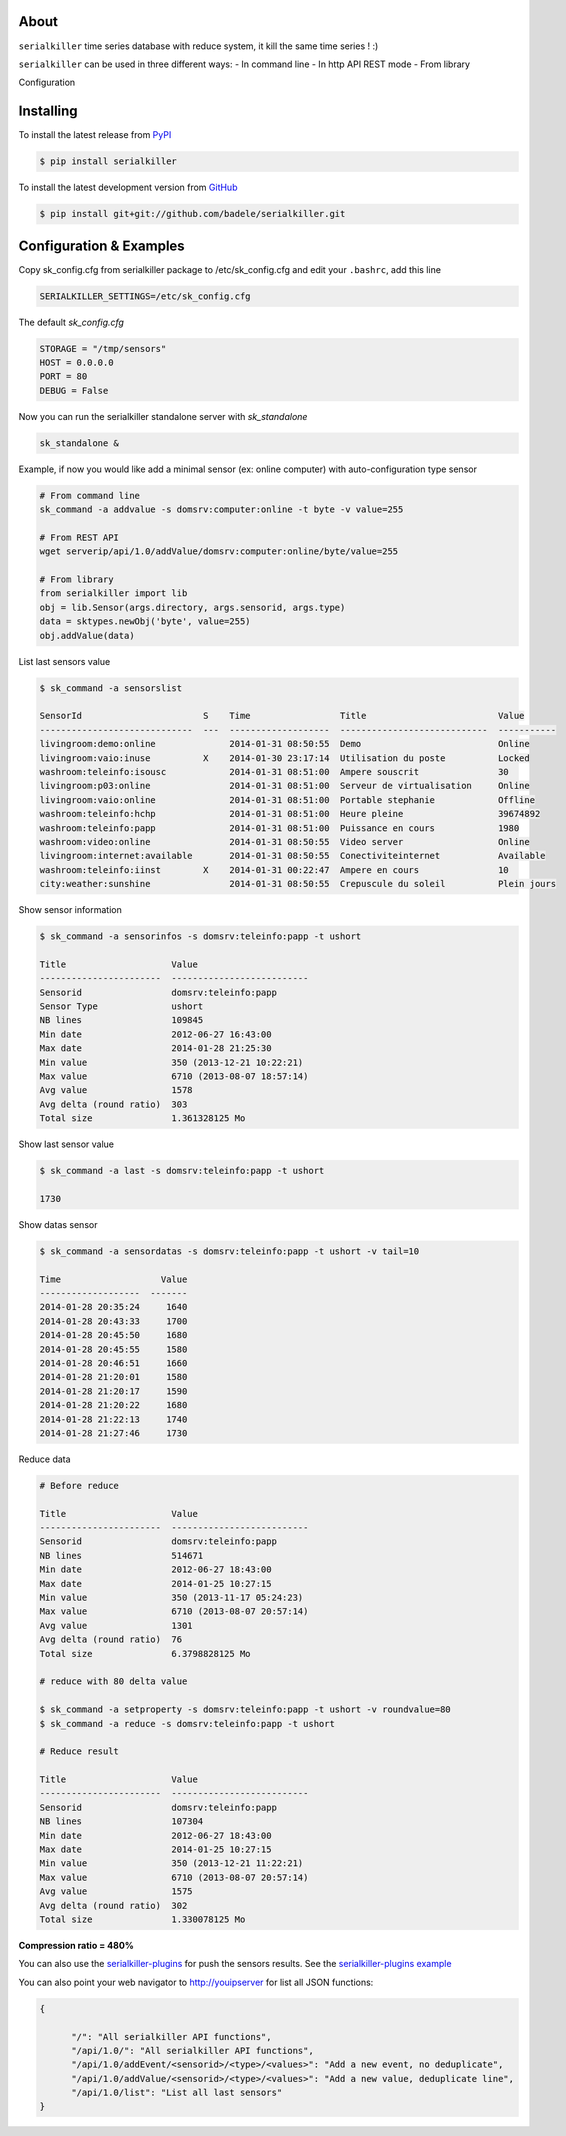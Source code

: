 .. image:: https://travis-ci.org/badele/serialkiller.png?branch=master
   :target: https://travis-ci.org/badele/serialkiller

.. image:: https://coveralls.io/repos/badele/serialkiller/badge.png
   :target: https://coveralls.io/r/badele/serialkiller

.. disableimage:: https://pypip.in/v/serialkiller/badge.png
   :target: https://crate.io/packages/serialkiller/

.. disableimage:: https://pypip.in/d/serialkiller/badge.png
   :target: https://crate.io/packages/serialkiller/

.. figure:: screenshot.png
   :alt: Gitcheck simple

About
=====

``serialkiller`` time series database with reduce system, it kill the same time series ! :)

``serialkiller`` can be used in three different ways:
- In command line
- In http API REST mode
- From library

Configuration



Installing
==========

To install the latest release from `PyPI <http://pypi.python.org/pypi/serialkiller>`_

.. code-block:: console

    $ pip install serialkiller

To install the latest development version from `GitHub <https://github.com/badele/serialkiller>`_

.. code-block:: console

    $ pip install git+git://github.com/badele/serialkiller.git

Configuration & Examples
========================

Copy sk_config.cfg from serialkiller package to /etc/sk_config.cfg and edit your ``.bashrc``, add this line 

.. code-block:: console

   SERIALKILLER_SETTINGS=/etc/sk_config.cfg

The default `sk_config.cfg`

.. code-block:: console

   STORAGE = "/tmp/sensors"
   HOST = 0.0.0.0
   PORT = 80
   DEBUG = False

Now you can run the serialkiller standalone server with `sk_standalone`

.. code-block:: console

   sk_standalone &


Example, if now you would like add a minimal sensor (ex: online computer) with auto-configuration type sensor

.. code-block:: console

   # From command line
   sk_command -a addvalue -s domsrv:computer:online -t byte -v value=255

   # From REST API
   wget serverip/api/1.0/addValue/domsrv:computer:online/byte/value=255

   # From library
   from serialkiller import lib
   obj = lib.Sensor(args.directory, args.sensorid, args.type)
   data = sktypes.newObj('byte', value=255)
   obj.addValue(data)

List last sensors value

.. code-block:: console

    $ sk_command -a sensorslist

    SensorId                       S    Time                 Title                         Value
    -----------------------------  ---  -------------------  ----------------------------  -----------
    livingroom:demo:online              2014-01-31 08:50:55  Demo                          Online
    livingroom:vaio:inuse          X    2014-01-30 23:17:14  Utilisation du poste          Locked
    washroom:teleinfo:isousc            2014-01-31 08:51:00  Ampere souscrit               30
    livingroom:p03:online               2014-01-31 08:51:00  Serveur de virtualisation     Online
    livingroom:vaio:online              2014-01-31 08:51:00  Portable stephanie            Offline
    washroom:teleinfo:hchp              2014-01-31 08:51:00  Heure pleine                  39674892
    washroom:teleinfo:papp              2014-01-31 08:51:00  Puissance en cours            1980
    washroom:video:online               2014-01-31 08:50:55  Video server                  Online
    livingroom:internet:available       2014-01-31 08:50:55  Conectiviteinternet           Available
    washroom:teleinfo:iinst        X    2014-01-31 00:22:47  Ampere en cours               10
    city:weather:sunshine               2014-01-31 08:50:55  Crepuscule du soleil          Plein jours


Show sensor information

.. code-block:: console

   $ sk_command -a sensorinfos -s domsrv:teleinfo:papp -t ushort

   Title                    Value
   -----------------------  --------------------------
   Sensorid                 domsrv:teleinfo:papp
   Sensor Type              ushort
   NB lines                 109845
   Min date                 2012-06-27 16:43:00
   Max date                 2014-01-28 21:25:30
   Min value                350 (2013-12-21 10:22:21)
   Max value                6710 (2013-08-07 18:57:14)
   Avg value                1578
   Avg delta (round ratio)  303
   Total size               1.361328125 Mo

Show last sensor value

.. code-block:: console

   $ sk_command -a last -s domsrv:teleinfo:papp -t ushort

   1730

Show datas sensor

.. code-block:: console

   $ sk_command -a sensordatas -s domsrv:teleinfo:papp -t ushort -v tail=10

   Time                   Value
   -------------------  -------
   2014-01-28 20:35:24     1640
   2014-01-28 20:43:33     1700
   2014-01-28 20:45:50     1680
   2014-01-28 20:45:55     1580
   2014-01-28 20:46:51     1660
   2014-01-28 21:20:01     1580
   2014-01-28 21:20:17     1590
   2014-01-28 21:20:22     1680
   2014-01-28 21:22:13     1740
   2014-01-28 21:27:46     1730


Reduce data

.. code-block:: console

   # Before reduce

   Title                    Value
   -----------------------  --------------------------
   Sensorid                 domsrv:teleinfo:papp
   NB lines                 514671
   Min date                 2012-06-27 18:43:00
   Max date                 2014-01-25 10:27:15
   Min value                350 (2013-11-17 05:24:23)
   Max value                6710 (2013-08-07 20:57:14)
   Avg value                1301
   Avg delta (round ratio)  76
   Total size               6.3798828125 Mo

   # reduce with 80 delta value

   $ sk_command -a setproperty -s domsrv:teleinfo:papp -t ushort -v roundvalue=80
   $ sk_command -a reduce -s domsrv:teleinfo:papp -t ushort

   # Reduce result

   Title                    Value
   -----------------------  --------------------------
   Sensorid                 domsrv:teleinfo:papp
   NB lines                 107304
   Min date                 2012-06-27 18:43:00
   Max date                 2014-01-25 10:27:15
   Min value                350 (2013-12-21 11:22:21)
   Max value                6710 (2013-08-07 20:57:14)
   Avg value                1575
   Avg delta (round ratio)  302
   Total size               1.330078125 Mo

**Compression ratio = 480%**

You can also use the `serialkiller-plugins <https://github.com/badele/serialkiller-plugins>`_ for push the sensors results. See the `serialkiller-plugins example <https://github.com/badele/serialkiller-plugins/blob/master/README.rst#script-example>`_

You can also point your web navigator to http://youipserver for list all JSON functions: 

.. code-block:: console

   {

         "/": "All serialkiller API functions",
         "/api/1.0/": "All serialkiller API functions",
         "/api/1.0/addEvent/<sensorid>/<type>/<values>": "Add a new event, no deduplicate",
         "/api/1.0/addValue/<sensorid>/<type>/<values>": "Add a new value, deduplicate line",
         "/api/1.0/list": "List all last sensors"
   }

